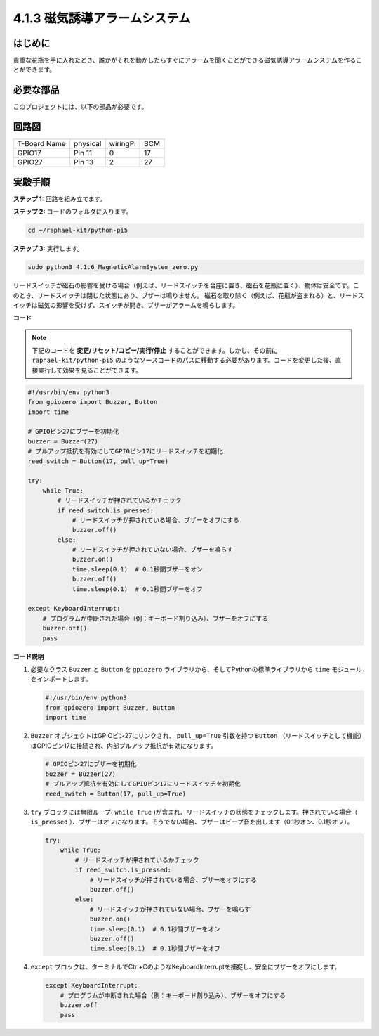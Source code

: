 .. _4.1.6_py_pi5:

4.1.3 磁気誘導アラームシステム
============================================

はじめに
-----------------

貴重な花瓶を手に入れたとき、誰かがそれを動かしたらすぐにアラームを聞くことができる磁気誘導アラームシステムを作ることができます。

必要な部品
------------------------------

このプロジェクトには、以下の部品が必要です。

.. image:: ../python_pi5/img/4.1.6_magneticalarmsystem_list.png
  :width: 800
  :align: center

.. It's definitely convenient to buy a whole kit, here's the link: 

.. .. list-table::
..     :widths: 20 20 20
..     :header-rows: 1

..     *   - Name	
..         - ITEMS IN THIS KIT
..         - LINK
..     *   - Raphael Kit
..         - 337
..         - |link_Raphael_kit|

.. You can also buy them separately from the links below.

.. .. list-table::
..     :widths: 30 20
..     :header-rows: 1

..     *   - COMPONENT INTRODUCTION
..         - PURCHASE LINK

..     *   - :ref:`gpio_extension_board`
..         - |link_gpio_board_buy|
..     *   - :ref:`breadboard`
..         - |link_breadboard_buy|
..     *   - :ref:`wires`
..         - |link_wires_buy|
..     *   - :ref:`resistor`
..         - |link_resistor_buy|
..     *   - :ref:`Buzzer`
..         - |link_passive_buzzer_buy|
..     *   - :ref:`transistor`
..         - |link_transistor_buy|
..     *   - :ref:`reed_switch`
..         - |link_reed_switch_buy|


回路図
----------------------

============ ======== ======== ===
T-Board Name physical wiringPi BCM
GPIO17       Pin 11   0        17
GPIO27       Pin 13   2        27
============ ======== ======== ===

.. image:: ../python_pi5/img/4.1.6_magneticalarmsystem_schematic.png
   :align: center

実験手順
------------------------------

**ステップ 1:** 回路を組み立てます。

.. image:: ../python_pi5/img/4.1.6_magneticalarmsystem_circuit.png
  :width: 800
  :align: center

**ステップ 2:** コードのフォルダに入ります。

.. raw:: html

   <run></run>

.. code-block::

    cd ~/raphael-kit/python-pi5

**ステップ 3:** 実行します。

.. raw:: html

   <run></run>

.. code-block::

    sudo python3 4.1.6_MagneticAlarmSystem_zero.py

リードスイッチが磁石の影響を受ける場合（例えば、リードスイッチを台座に置き、磁石を花瓶に置く）、物体は安全です。このとき、リードスイッチは閉じた状態にあり、ブザーは鳴りません。
磁石を取り除く（例えば、花瓶が盗まれる）と、リードスイッチは磁気の影響を受けず、スイッチが開き、ブザーがアラームを鳴らします。

**コード**

.. note::
    下記のコードを **変更/リセット/コピー/実行/停止** することができます。しかし、その前に ``raphael-kit/python-pi5`` のようなソースコードのパスに移動する必要があります。コードを変更した後、直接実行して効果を見ることができます。

.. raw:: html

    <run></run>

.. code-block:: python

   #!/usr/bin/env python3
   from gpiozero import Buzzer, Button
   import time

   # GPIOピン27にブザーを初期化
   buzzer = Buzzer(27)
   # プルアップ抵抗を有効にしてGPIOピン17にリードスイッチを初期化
   reed_switch = Button(17, pull_up=True)

   try:
       while True:
           # リードスイッチが押されているかチェック
           if reed_switch.is_pressed:
               # リードスイッチが押されている場合、ブザーをオフにする
               buzzer.off()
           else:
               # リードスイッチが押されていない場合、ブザーを鳴らす
               buzzer.on()
               time.sleep(0.1)  # 0.1秒間ブザーをオン
               buzzer.off()
               time.sleep(0.1)  # 0.1秒間ブザーをオフ

   except KeyboardInterrupt:
       # プログラムが中断された場合（例：キーボード割り込み）、ブザーをオフにする
       buzzer.off()
       pass


**コード説明**

#. 必要なクラス ``Buzzer`` と ``Button`` を ``gpiozero`` ライブラリから、そしてPythonの標準ライブラリから ``time`` モジュールをインポートします。

   .. code-block:: python

       #!/usr/bin/env python3
       from gpiozero import Buzzer, Button
       import time

#. ``Buzzer`` オブジェクトはGPIOピン27にリンクされ、 ``pull_up=True`` 引数を持つ ``Button`` （リードスイッチとして機能）はGPIOピン17に接続され、内部プルアップ抵抗が有効になります。

   .. code-block:: python

       # GPIOピン27にブザーを初期化
       buzzer = Buzzer(27)
       # プルアップ抵抗を有効にしてGPIOピン17にリードスイッチを初期化
       reed_switch = Button(17, pull_up=True)

#. ``try`` ブロックには無限ループ( ``while True`` )が含まれ、リードスイッチの状態をチェックします。押されている場合（ ``is_pressed`` ）、ブザーはオフになります。そうでない場合、ブザーはビープ音を出します（0.1秒オン、0.1秒オフ）。

   .. code-block:: python

       try:
           while True:
               # リードスイッチが押されているかチェック
               if reed_switch.is_pressed:
                   # リードスイッチが押されている場合、ブザーをオフにする
                   buzzer.off()
               else:
                   # リードスイッチが押されていない場合、ブザーを鳴らす
                   buzzer.on()
                   time.sleep(0.1)  # 0.1秒間ブザーをオン
                   buzzer.off()
                   time.sleep(0.1)  # 0.1秒間ブザーをオフ

#. ``except`` ブロックは、ターミナルでCtrl+CのようなKeyboardInterruptを捕捉し、安全にブザーをオフにします。

   .. code-block:: python

       except KeyboardInterrupt:
           # プログラムが中断された場合（例：キーボード割り込み）、ブザーをオフにする
           buzzer.off
           pass